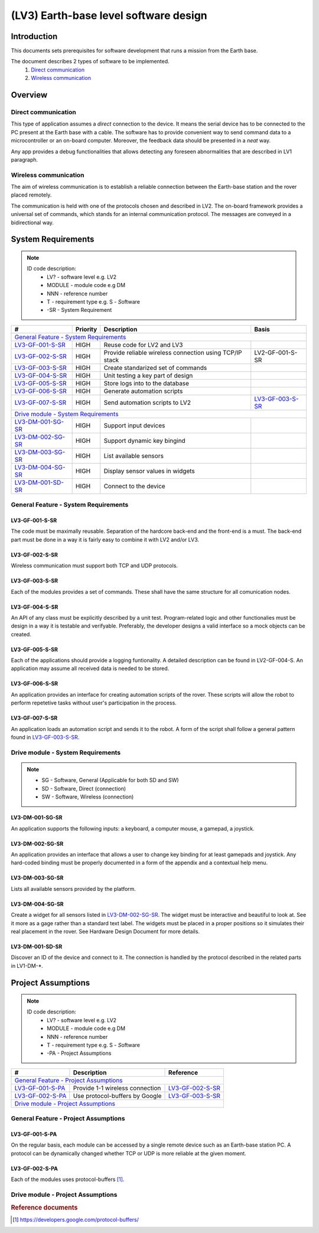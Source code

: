 =======================================
(LV3) Earth-base level software design
=======================================

Introduction
------------

This documents sets prerequisites for software development that runs a mission from the Earth base.

The document describes 2 types of software to be implemented.
    #. `Direct communication`_
    #. `Wireless communication`_


Overview
--------


Direct communication
====================

This type of application assumes a *direct* connection to the device. It means the serial device has to be connected to the PC present at the Earth base with a cable. The software has to provide convenient way to send command data to a microcontroller or an on-board computer. Moreover, the feedback data should be presented in a *neat* way.

Any app provides a debug functionalities that allows detecting any foreseen abnormalities that are described in LV1 paragraph.


Wireless communication
======================

The aim of wireless communication is to establish a reliable connection between the Earth-base station and the rover placed remotely.

The communication is held with one of the protocols chosen and described in LV2. The on-board framework provides a universal set of commands, which stands for an internal communication protocol. The messages are conveyed in a bidirectional way.

System Requirements
-------------------

.. note::
    ID code description:
        * LV? - software level e.g. LV2
        * MODULE - module code e.g DM
        * NNN - reference number
        * T - requirement type e.g. S - *S*\ oftware
        * -SR - System Requirement



+-------------------+---------+-------------------------------------------+------------------+
| #                 | Priority| Description                               | Basis            |
+===================+=========+===========================================+==================+
| `General Feature - System Requirements`_                                                   |
+-------------------+---------+-------------------------------------------+------------------+
| LV3-GF-001-S-SR_  | HIGH    | Reuse code for LV2 and LV3                |                  |
+-------------------+---------+-------------------------------------------+------------------+
| LV3-GF-002-S-SR_  | HIGH    | Provide reliable wireless connection      | LV2-GF-001-S-SR  |
|                   |         | using TCP/IP stack                        |                  |
+-------------------+---------+-------------------------------------------+------------------+
| LV3-GF-003-S-SR_  | HIGH    | Create standarized set of commands        |                  |
+-------------------+---------+-------------------------------------------+------------------+
| LV3-GF-004-S-SR_  | HIGH    | Unit testing a key part of design         |                  |
+-------------------+---------+-------------------------------------------+------------------+
| LV3-GF-005-S-SR_  | HIGH    | Store logs into to the database           |                  |
+-------------------+---------+-------------------------------------------+------------------+
| LV3-GF-006-S-SR_  | HIGH    | Generate automation scripts               |                  |
+-------------------+---------+-------------------------------------------+------------------+
| LV3-GF-007-S-SR_  | HIGH    | Send automation scripts to LV2            | LV3-GF-003-S-SR_ |
+-------------------+---------+-------------------------------------------+------------------+
| `Drive module - System Requirements`_                                                      |
+-------------------+---------+-------------------------------------------+------------------+
| LV3-DM-001-SG-SR_ | HIGH    | Support input devices                     |                  |
+-------------------+---------+-------------------------------------------+------------------+
| LV3-DM-002-SG-SR_ | HIGH    | Support dynamic key bingind               |                  |
+-------------------+---------+-------------------------------------------+------------------+
| LV3-DM-003-SG-SR_ | HIGH    | List available sensors                    |                  |
+-------------------+---------+-------------------------------------------+------------------+
| LV3-DM-004-SG-SR_ | HIGH    | Display sensor values in widgets          |                  |
+-------------------+---------+-------------------------------------------+------------------+
| LV3-DM-001-SD-SR_ | HIGH    | Connect to the device                     |                  |
+-------------------+---------+-------------------------------------------+------------------+




General Feature - System Requirements
=====================================

LV3-GF-001-S-SR
'''''''''''''''
The code must be maximally reusable. Separation of the hardcore back-end and the front-end is a must. The back-end part must be done in a way it is fairly easy to combine it with LV2 and/or LV3.

LV3-GF-002-S-SR
'''''''''''''''
Wireless communication must support both TCP and UDP protocols.

LV3-GF-003-S-SR
'''''''''''''''
Each of the modules provides a set of commands. These shall have the same structure for all comunication nodes.

LV3-GF-004-S-SR
'''''''''''''''
An API of any class must be explicitly described by a unit test. Program-related logic and other functionalies must be design in a way it is testable and verifyable. Preferably, the developer designs a valid interface so a mock objects can be created.

LV3-GF-005-S-SR
'''''''''''''''
Each of the applications should provide a logging funtionality. A detailed description can be found in LV2-GF-004-S. An application may assume all received data is needed to be stored.

LV3-GF-006-S-SR
'''''''''''''''
An application provides an interface for creating automation scripts of the rover. These scripts will allow the robot to perform repetetive tasks without user's participation in the process.

LV3-GF-007-S-SR
'''''''''''''''
An application loads an automation script and sends it to the robot. A form of the script shall follow a general pattern found in LV3-GF-003-S-SR_\.


Drive module - System Requirements
==================================

.. note::
    * SG - Software, General (Applicable for both SD and SW)
    * SD - Software, Direct (connection)
    * SW - Software, Wireless (connection)


LV3-DM-001-SG-SR
''''''''''''''''
An application supports the following inputs: a keyboard, a computer mouse, a gamepad, a joystick.

LV3-DM-002-SG-SR
''''''''''''''''
An application provides an interface that allows a user to change key binding for at least gamepads
and joystick. Any hard-coded binding must be properly documented in a form of the appendix and a contextual help menu.

LV3-DM-003-SG-SR
''''''''''''''''
Lists all available sensors provided by the platform.

LV3-DM-004-SG-SR
''''''''''''''''
Create a widget for all sensors listed in LV3-DM-002-SG-SR_. The widget must be interactive and beautiful to look at. See it more as a gage rather than a standard text label. The widgets must be placed in a proper positions so it simulates their real placement in the rover. See Hardware Design Document for more details.

LV3-DM-001-SD-SR
''''''''''''''''
Discover an ID of the device and connect to it. The connection is handled by the protocol described in the related parts in LV1-DM-\*.


Project Assumptions
-------------------

.. note::
    ID code description:
        * LV? - software level e.g. LV2
        * MODULE - module code e.g DM
        * NNN - reference number
        * T - requirement type e.g. S - *S*\ oftware
        * -PA - Project Assumptions

+-----------------------------+-------------------------------------------+------------------+
| #                           | Description                               | Reference        |
+=============================+===========================================+==================+
| `General Feature - Project Assumptions`_                                                   |
+-----------------------------+-------------------------------------------+------------------+
| LV3-GF-001-S-PA_            | Provide 1-1 wireless connection           | LV3-GF-002-S-SR_ |
+-----------------------------+-------------------------------------------+------------------+
| LV3-GF-002-S-PA_            | Use protocol-buffers by Google            | LV3-GF-003-S-SR_ |
+-----------------------------+-------------------------------------------+------------------+
| `Drive module - Project Assumptions`_                                                      |
+-----------------------------+-------------------------------------------+------------------+



General Feature - Project Assumptions
=====================================

LV3-GF-001-S-PA
'''''''''''''''
On the regular basis, each module can be accessed by a single remote device such as an Earth-base station PC. A protocol can be dynamically changed whether TCP or UDP is more reliable at the given moment.

LV3-GF-002-S-PA
'''''''''''''''
Each of the modules uses protocol-buffers [#]_\.


Drive module - Project Assumptions
==================================

.. rubric:: Reference documents

.. [#] https://developers.google.com/protocol-buffers/